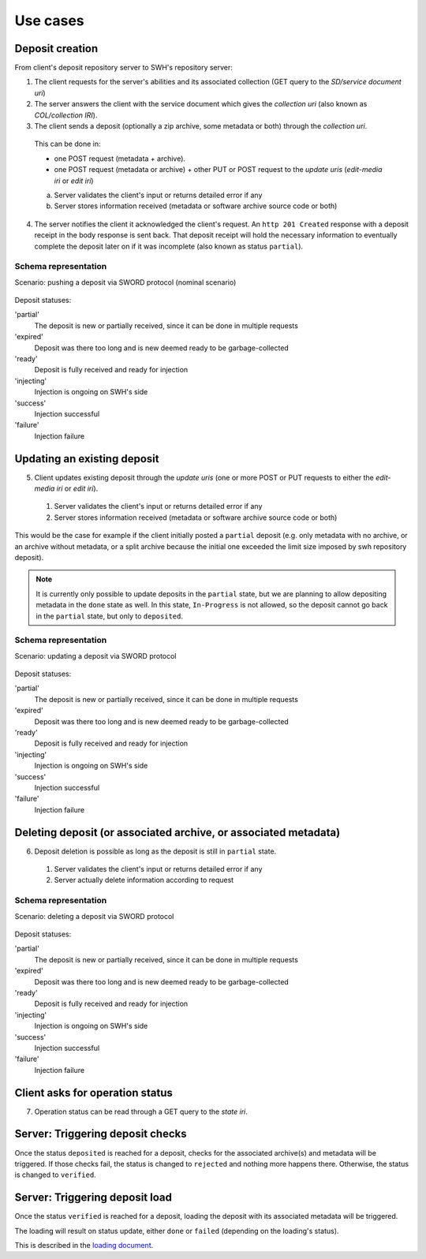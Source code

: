 Use cases
---------


Deposit creation
~~~~~~~~~~~~~~~~

From client's deposit repository server to SWH's repository server:

1. The client requests for the server's abilities and its associated collection
   (GET query to the *SD/service document uri*)

2. The server answers the client with the service document which gives the
   *collection uri* (also known as *COL/collection IRI*).

3. The client sends a deposit (optionally a zip archive, some metadata or both)
   through the *collection uri*.

  This can be done in:

  * one POST request (metadata + archive).
  * one POST request (metadata or archive) + other PUT or POST request to the
    *update uris* (*edit-media iri* or *edit iri*)

  a. Server validates the client's input or returns detailed error if any

  b. Server stores information received (metadata or software archive source
     code or both)

4. The server notifies the client it acknowledged the client's request. An
   ``http 201 Created`` response with a deposit receipt in the body response is
   sent back. That deposit receipt will hold the necessary information to
   eventually complete the deposit later on if it was incomplete (also known as
   status ``partial``).

Schema representation
^^^^^^^^^^^^^^^^^^^^^

Scenario: pushing a deposit via SWORD protocol (nominal scenario)

.. figure:: ../images/deposit-create-chart.svg
   :alt:


Deposit statuses:

'partial'
   The deposit is new or partially received, since it can be done in
   multiple requests

'expired'
   Deposit was there too long and is new deemed ready to be
   garbage-collected

'ready'
   Deposit is fully received and ready for injection

'injecting'
   Injection is ongoing on SWH's side

'success'
   Injection successful

'failure'
   Injection failure



Updating an existing deposit
~~~~~~~~~~~~~~~~~~~~~~~~~~~~

5. Client updates existing deposit through the *update uris* (one or more POST
   or PUT requests to either the *edit-media iri* or *edit iri*).

  1. Server validates the client's input or returns detailed error if any

  2. Server stores information received (metadata or software archive source
     code or both)

This would be the case for example if the client initially posted a
``partial`` deposit (e.g. only metadata with no archive, or an archive
without metadata, or a split archive because the initial one exceeded
the limit size imposed by swh repository deposit).

.. note::

   It is currently only possible to update deposits in the ``partial`` state,
   but we are planning to allow depositing metadata in the ``done`` state
   as well.
   In this state, ``In-Progress`` is not allowed, so the deposit cannot go back
   in the ``partial`` state, but only to ``deposited``.

Schema representation
^^^^^^^^^^^^^^^^^^^^^

Scenario: updating a deposit via SWORD protocol

.. figure:: ../images/deposit-update-chart.svg
   :alt:


Deposit statuses:

'partial'
   The deposit is new or partially received, since it can be done in
   multiple requests

'expired'
   Deposit was there too long and is new deemed ready to be
   garbage-collected

'ready'
   Deposit is fully received and ready for injection

'injecting'
   Injection is ongoing on SWH's side

'success'
   Injection successful

'failure'
   Injection failure

Deleting deposit (or associated archive, or associated metadata)
~~~~~~~~~~~~~~~~~~~~~~~~~~~~~~~~~~~~~~~~~~~~~~~~~~~~~~~~~~~~~~~~

6. Deposit deletion is possible as long as the deposit is still in ``partial``
   state.

  1. Server validates the client's input or returns detailed error if any
  2. Server actually delete information according to request

Schema representation
^^^^^^^^^^^^^^^^^^^^^

Scenario: deleting a deposit via SWORD protocol

.. figure:: ../images/deposit-delete-chart.svg
   :alt:


Deposit statuses:

'partial'
   The deposit is new or partially received, since it can be done in
   multiple requests

'expired'
   Deposit was there too long and is new deemed ready to be
   garbage-collected

'ready'
   Deposit is fully received and ready for injection

'injecting'
   Injection is ongoing on SWH's side

'success'
   Injection successful

'failure'
   Injection failure

Client asks for operation status
~~~~~~~~~~~~~~~~~~~~~~~~~~~~~~~~

7. Operation status can be read through a GET query to the *state iri*.

Server: Triggering deposit checks
~~~~~~~~~~~~~~~~~~~~~~~~~~~~~~~~~

Once the status ``deposited`` is reached for a deposit, checks for the
associated archive(s) and metadata will be triggered. If those checks
fail, the status is changed to ``rejected`` and nothing more happens
there. Otherwise, the status is changed to ``verified``.

Server: Triggering deposit load
~~~~~~~~~~~~~~~~~~~~~~~~~~~~~~~

Once the status ``verified`` is reached for a deposit, loading the
deposit with its associated metadata will be triggered.

The loading will result on status update, either ``done`` or ``failed``
(depending on the loading's status).

This is described in the `loading document <./spec-loading.html>`__.
